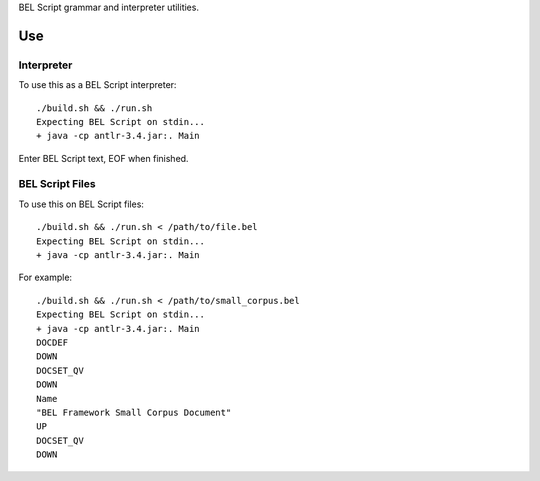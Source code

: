 BEL Script grammar and interpreter utilities.

Use
===

Interpreter
-----------

To use this as a BEL Script interpreter::

    ./build.sh && ./run.sh
    Expecting BEL Script on stdin...
    + java -cp antlr-3.4.jar:. Main

Enter BEL Script text, EOF when finished.

BEL Script Files
----------------

To use this on BEL Script files::

    ./build.sh && ./run.sh < /path/to/file.bel
    Expecting BEL Script on stdin...
    + java -cp antlr-3.4.jar:. Main

For example::

    ./build.sh && ./run.sh < /path/to/small_corpus.bel
    Expecting BEL Script on stdin...
    + java -cp antlr-3.4.jar:. Main
    DOCDEF
    DOWN
    DOCSET_QV
    DOWN
    Name
    "BEL Framework Small Corpus Document"
    UP
    DOCSET_QV
    DOWN

